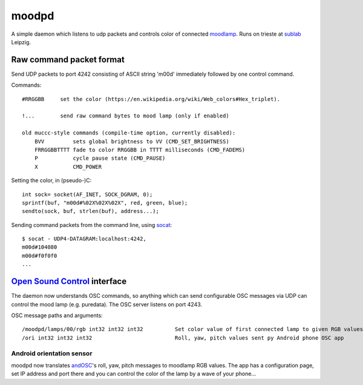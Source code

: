 moodpd
======

A simple daemon which listens to udp packets and controls color of connected `moodlamp <http://wiki.muc.ccc.de/moodlamp>`_. Runs on trieste at `sublab <https://sublab.org/>`_ Leipzig. 


Raw command packet format
-------------------------

Send UDP packets to port 4242 consisting of ASCII string 'm00d' immediately followed by one control command. 

Commands::

        #RRGGBB     set the color (https://en.wikipedia.org/wiki/Web_colors#Hex_triplet).

        !...        send raw command bytes to mood lamp (only if enabled)

        old muccc-style commands (compile-time option, currently disabled):
            BVV         sets global brightness to VV (CMD_SET_BRIGHTNESS)
            FRRGGBBTTTT fade to color RRGGBB in TTTT milliseconds (CMD_FADEMS)
            P           cycle pause state (CMD_PAUSE)
            X           CMD_POWER

Setting the color, in (pseudo-)C::

        int sock= socket(AF_INET, SOCK_DGRAM, 0);
        sprintf(buf, "m00d#%02X%02X%02X", red, green, blue);
        sendto(sock, buf, strlen(buf), address...);

Sending command packets from the command line, using `socat <http://www.dest-unreach.org/socat/>`_::

        $ socat - UDP4-DATAGRAM:localhost:4242,
        m00d#104080
        m00d#f0f0f0
        ...


`Open Sound Control <http://opensoundcontrol.org/>`_ interface
--------------------------------------------------------------

The daemon now understands OSC commands, so anything which can send configurable OSC messages via UDP can control the mood lamp (e.g. puredata). The OSC server listens on port 4243.

OSC message paths and arguments::

	/moodpd/lamps/00/rgb int32 int32 int32		Set color value of first connected lamp to given RGB values. Values will be clamped to range 0..255.
	/ori int32 int32 int32				Roll, yaw, pitch values sent py Android phone OSC app

Android orientation sensor
__________________________

moodpd now translates `andOSC <http://www.appbrain.com/app/andosc/cc.primevision.andosc>`_'s roll, yaw, pitch messages to moodlamp RGB values. The app has a configuration page, set IP address and port there and you can control the color of the lamp by a wave of your phone...



